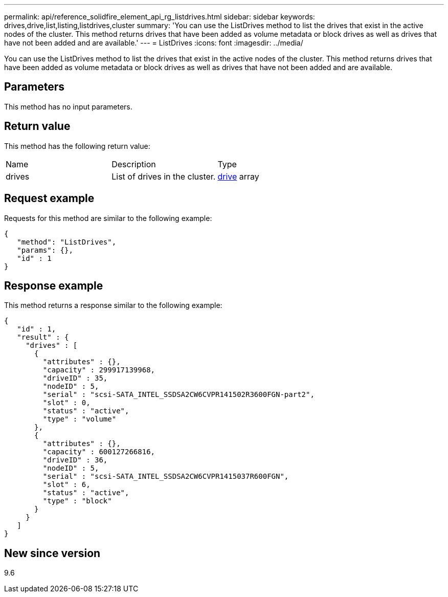 ---
permalink: api/reference_solidfire_element_api_rg_listdrives.html
sidebar: sidebar
keywords: drives,drive,list,listing,listdrives,cluster
summary: 'You can use the ListDrives method to list the drives that exist in the active nodes of the cluster. This method returns drives that have been added as volume metadata or block drives as well as drives that have not been added and are available.'
---
= ListDrives
:icons: font
:imagesdir: ../media/

[.lead]
You can use the ListDrives method to list the drives that exist in the active nodes of the cluster. This method returns drives that have been added as volume metadata or block drives as well as drives that have not been added and are available.

== Parameters

This method has no input parameters.

== Return value

This method has the following return value:

|===
| Name| Description| Type
a|
drives
a|
List of drives in the cluster.
a|
xref:reference_solidfire_element_api_rg_drive.adoc[drive] array
|===

== Request example

Requests for this method are similar to the following example:

----
{
   "method": "ListDrives",
   "params": {},
   "id" : 1
}
----

== Response example

This method returns a response similar to the following example:

----
{
   "id" : 1,
   "result" : {
     "drives" : [
       {
         "attributes" : {},
         "capacity" : 299917139968,
         "driveID" : 35,
         "nodeID" : 5,
         "serial" : "scsi-SATA_INTEL_SSDSA2CW6CVPR141502R3600FGN-part2",
         "slot" : 0,
         "status" : "active",
         "type" : "volume"
       },
       {
         "attributes" : {},
         "capacity" : 600127266816,
         "driveID" : 36,
         "nodeID" : 5,
         "serial" : "scsi-SATA_INTEL_SSDSA2CW6CVPR1415037R600FGN",
         "slot" : 6,
         "status" : "active",
         "type" : "block"
       }
     }
   ]
}
----

== New since version

9.6
